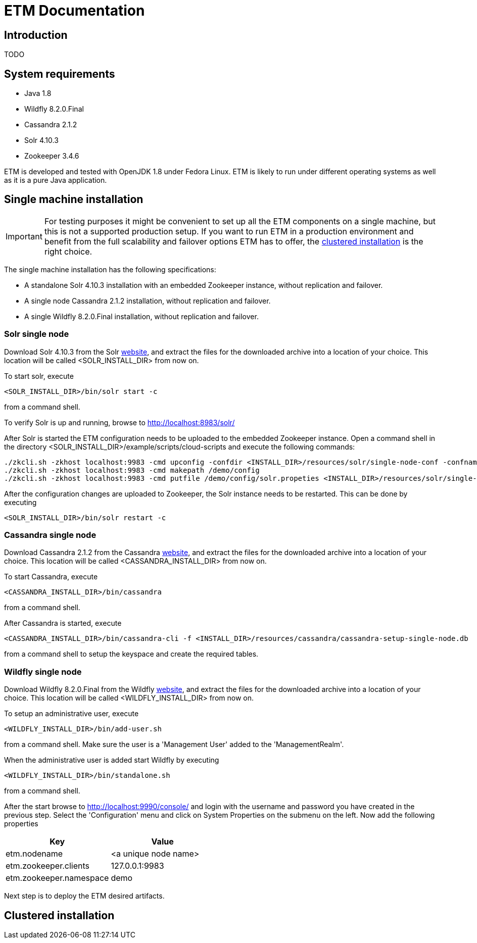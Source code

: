= ETM Documentation
:doctype: book
:docinfo: docinfo
:imagesDir: images
:java_version: 1.8
:etm_version: 1.0.0-SNAPSHOT
:cassandra_version: 2.1.2
:solr_version: 4.10.3
:zookeeper_version: 3.4.6
:wildfly_version: 8.2.0.Final


[[chap-ETM_Documentation-Introduction]]

== Introduction

TODO

[[chap-ETM_Documentation-System_Requirements]]
== System requirements
* Java {java_version}
* Wildfly {wildfly_version}
* Cassandra {cassandra_version}
* Solr {solr_version}
* Zookeeper {zookeeper_version}

ETM is developed and tested with OpenJDK {java_version} under Fedora Linux. ETM is likely to run under different operating
systems as well as it is a pure Java application.  

[[chap-ETM_Documentation-Single-Machine-Installation]]
== Single machine installation
IMPORTANT: For testing purposes it might be convenient to set up all the ETM components on a single machine, but this is not
a supported production setup. If you want to run ETM in a production environment and benefit from the full scalability and failover 
options ETM has to offer, the <<chap-ETM_Documentation-Clustered-Installation, clustered installation>> is the right choice. 

The single machine installation has the following specifications:

* A standalone Solr {solr_version} installation with an embedded Zookeeper instance, without replication and failover. 
* A single node Cassandra {cassandra_version} installation, without replication and failover.
* A single Wildfly {wildfly_version} installation, without replication and failover.

=== Solr single node
Download Solr {solr_version} from the Solr http://lucene.apache.org/solr/[website], and extract the files for the downloaded archive
into a location of your choice. This location will be called <SOLR_INSTALL_DIR> from now on.

To start solr, execute
[source,shell] 
----
<SOLR_INSTALL_DIR>/bin/solr start -c
----
from a command shell.

To verify Solr is up and running, browse to http://localhost:8983/solr/

After Solr is started the ETM configuration needs to be uploaded to the embedded Zookeeper instance. Open a command shell in the 
directory <SOLR_INSTALL_DIR>/example/scripts/cloud-scripts and execute the following commands:
[source,shell] 
----
./zkcli.sh -zkhost localhost:9983 -cmd upconfig -confdir <INSTALL_DIR>/resources/solr/single-node-conf -confname myconf
./zkcli.sh -zkhost localhost:9983 -cmd makepath /demo/config
./zkcli.sh -zkhost localhost:9983 -cmd putfile /demo/config/solr.propeties <INSTALL_DIR>/resources/solr/single-node-solr.properties
----

After the configuration changes are uploaded to Zookeeper, the Solr instance needs to be restarted. This can be done by executing 
[source,shell]
----
<SOLR_INSTALL_DIR>/bin/solr restart -c
----

=== Cassandra single node
Download Cassandra {cassandra_version} from the Cassandra http://cassandra.apache.org/download/[website], and extract the files for the downloaded archive
into a location of your choice. This location will be called <CASSANDRA_INSTALL_DIR> from now on.

To start Cassandra, execute
[source,shell] 
----
<CASSANDRA_INSTALL_DIR>/bin/cassandra
----
from a command shell.

After Cassandra is started, execute 
[source,shell]
---- 
<CASSANDRA_INSTALL_DIR>/bin/cassandra-cli -f <INSTALL_DIR>/resources/cassandra/cassandra-setup-single-node.db
----
from a command shell to setup the keyspace and create the required tables.

=== Wildfly single node
Download Wildfly {wildfly_version} from the Wildfly http://wildfly.org/downloads/[website], and extract the files for the downloaded archive
into a location of your choice. This location will be called <WILDFLY_INSTALL_DIR> from now on.

To setup an administrative user, execute
[source,shell]
----
<WILDFLY_INSTALL_DIR>/bin/add-user.sh
----
from a command shell. Make sure the user is a 'Management User' added to the 'ManagementRealm'.

When the administrative user is added start Wildfly by executing
[source,shell]
---- 
<WILDFLY_INSTALL_DIR>/bin/standalone.sh
----
from a command shell.

After the start browse to http://localhost:9990/console/ and login with the username and password you have created in the previous step. 
Select the 'Configuration' menu and click on System Properties on the submenu on the left. Now add the following properties
[options="header"]
|=======================
|Key|Value
|etm.nodename|<a unique node name>
|etm.zookeeper.clients|127.0.0.1:9983
|etm.zookeeper.namespace|demo
|=======================

Next step is to deploy the ETM desired artifacts.

[[chap-ETM_Documentation-Clustered-Installation]]
== Clustered installation


